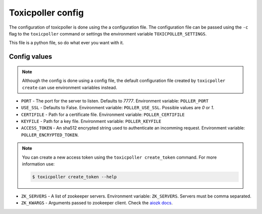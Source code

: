Toxicpoller config
==================

The configuration of toxicpoller is done using the a configuration file. The configuration
file can be passed using the  ``-c`` flag to the ``toxicpoller`` command
or settings the environment variable ``TOXICPOLLER_SETTINGS``.

This file is a python file, so do what ever you want with it.

Config values
-------------

.. note::

   Although the config is done using a config file, the default
   configuration file created by ``toxicpoller create`` can use
   environment variables instead.


* ``PORT`` - The port for the server to listen. Defaults to `7777`.
  Environment variable: ``POLLER_PORT``

* ``USE_SSL`` - Defaults to False.
  Environment variable: ``POLLER_USE_SSL``. Possible values are `0` or `1`.

* ``CERTIFILE`` - Path for a certificate file.
  Environment variable: ``POLLER_CERTIFILE``

* ``KEYFILE`` - Path for a key file.
  Environment variable: ``POLLER_KEYFILE``

* ``ACCESS_TOKEN`` - An sha512 encrypted string used to authenticate an
  incomming request.
  Environment variable: ``POLLER_ENCRYPTED_TOKEN``.

.. note::

   You can create a new access token using the ``toxicpoller create_token``
   command. For more information use:

   .. code-block:: sh

       $ toxicpoller create_token --help

* ``ZK_SERVERS`` - A list of zookeeper servers.
  Environment variable: ``ZK_SERVERS``. Servers must be comma separated.

* ``ZK_KWARGS`` - Arguments passed to zookeeper client. Check the
  `aiozk docs <https://aiozk.readthedocs.io/en/latest/api.html#zkclient>`_.
